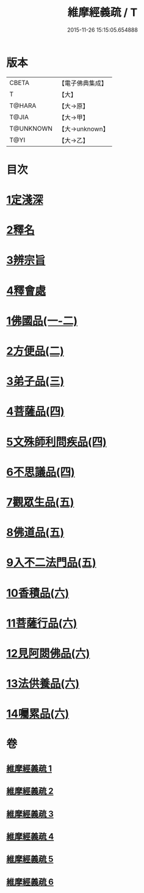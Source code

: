 #+TITLE: 維摩經義疏 / T
#+DATE: 2015-11-26 15:15:05.654888
* 版本
 |     CBETA|【電子佛典集成】|
 |         T|【大】     |
 |    T@HARA|【大→原】   |
 |     T@JIA|【大→甲】   |
 | T@UNKNOWN|【大→unknown】|
 |      T@YI|【大→乙】   |

* 目次
* [[file:KR6i0084_001.txt::001-0908c6][1定淺深]]
* [[file:KR6i0084_001.txt::0910a3][2釋名]]
* [[file:KR6i0084_001.txt::0916b24][3辨宗旨]]
* [[file:KR6i0084_001.txt::0917a24][4釋會處]]
* [[file:KR6i0084_001.txt::0918b12][1佛國品(一-二)]]
* [[file:KR6i0084_002.txt::0931b15][2方便品(二)]]
* [[file:KR6i0084_003.txt::003-0935b22][3弟子品(三)]]
* [[file:KR6i0084_004.txt::004-0949a5][4菩薩品(四)]]
* [[file:KR6i0084_004.txt::0954c22][5文殊師利問疾品(四)]]
* [[file:KR6i0084_004.txt::0961c8][6不思議品(四)]]
* [[file:KR6i0084_005.txt::005-0965a5][7觀眾生品(五)]]
* [[file:KR6i0084_005.txt::0970c21][8佛道品(五)]]
* [[file:KR6i0084_005.txt::0975a24][9入不二法門品(五)]]
* [[file:KR6i0084_006.txt::006-0978b13][10香積品(六)]]
* [[file:KR6i0084_006.txt::0982a19][11菩薩行品(六)]]
* [[file:KR6i0084_006.txt::0985c23][12見阿閦佛品(六)]]
* [[file:KR6i0084_006.txt::0988c18][13法供養品(六)]]
* [[file:KR6i0084_006.txt::0990b29][14囑累品(六)]]
* 卷
** [[file:KR6i0084_001.txt][維摩經義疏 1]]
** [[file:KR6i0084_002.txt][維摩經義疏 2]]
** [[file:KR6i0084_003.txt][維摩經義疏 3]]
** [[file:KR6i0084_004.txt][維摩經義疏 4]]
** [[file:KR6i0084_005.txt][維摩經義疏 5]]
** [[file:KR6i0084_006.txt][維摩經義疏 6]]
